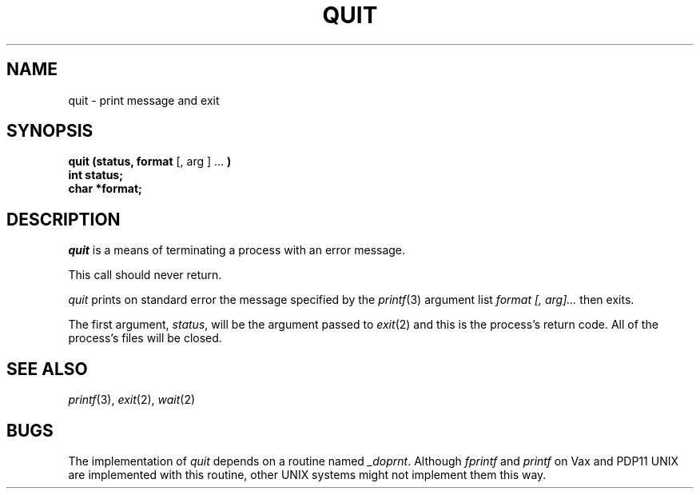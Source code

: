 .\"
.\" $Id: quit.3,v 1.3 89/12/26 11:21:15 bww Exp $
.\"
.\" HISTORY
.\" $Log:	quit.3,v $
.\" Revision 1.3  89/12/26  11:21:15  bww
.\" 	Revised for 2.6 MSD release.
.\" 	[89/12/25            bww]
.\" 
.\" 13-Nov-86  Andi Swimmer (andi) at Carnegie-Mellon University
.\"	Revised for 4.3.
.\"
.\" 20-Mar-81  Dale Moore (dwm) at Carnegie-Mellon University
.\"	Changed to call _doprnt instead of fprintf.
.\"
.\" 06-Dec-79  Steven Shafer (sas) at Carnegie-Mellon University
.\"	Created.
.\"
.TH QUIT 3 3/20/81
.CM 2
.SH "NAME"
quit \- print message and exit
.SH "SYNOPSIS"
.B
quit (status, format
[, arg ] ...
.B
)
.br
.B
int status;
.br
.B
char *format;
.SH "DESCRIPTION"
.I
quit
is a means of terminating a process with an error message.
.sp
This call should never return.
.sp
.I
quit
prints on standard error the message specified by the
.IR printf (3)
argument list
.I
format [, arg]...
then exits.
.sp
The first argument,
.IR status ,
will be the argument passed to
.IR exit (2)
and this is the process's return code.
All of the process's files will be closed.
.SH "SEE ALSO"
.IR printf (3), 
.IR exit (2), 
.IR wait (2)
.SH "BUGS"
The implementation of
.I
quit
depends on a routine named
.IR _doprnt .
Although 
.I
fprintf
and
.I
printf
on Vax and PDP11 
UNIX are implemented with this routine,
other UNIX systems might not implement them this way.
